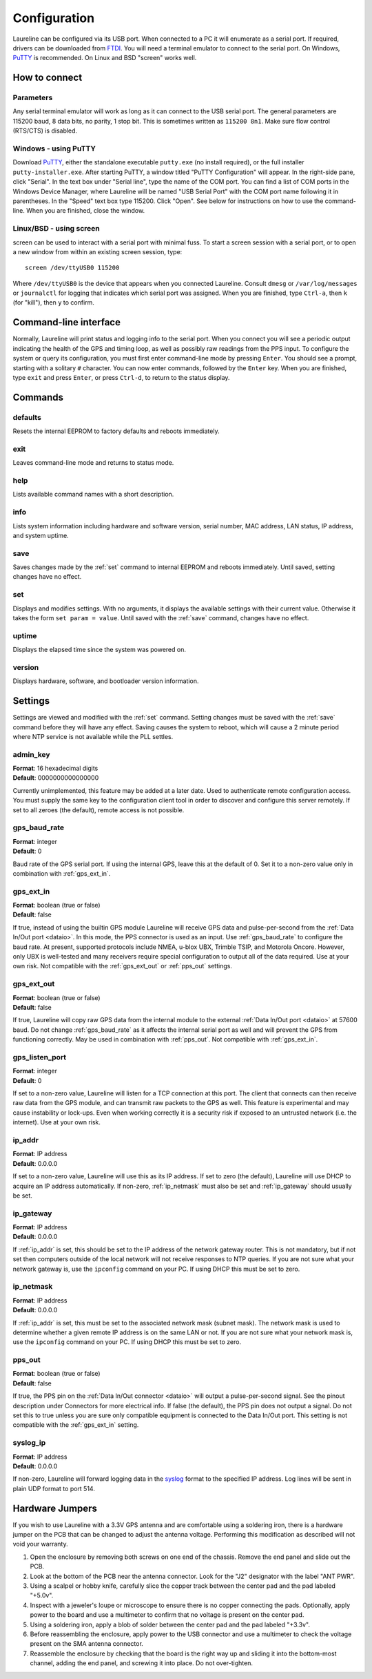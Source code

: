 Configuration
*************

Laureline can be configured via its USB port.
When connected to a PC it will enumerate as a serial port.
If required, drivers can be downloaded from `FTDI`_.
You will need a terminal emulator to connect to the serial port.
On Windows, `PuTTY`_ is recommended.
On Linux and BSD "screen" works well.

How to connect
==============

Parameters
----------
Any serial terminal emulator will work as long as it can connect to the USB serial port.
The general parameters are 115200 baud, 8 data bits, no parity, 1 stop bit.
This is sometimes written as ``115200 8n1``.
Make sure flow control (RTS/CTS) is disabled.

Windows - using PuTTY
----------------------
Download `PuTTY`_, either the standalone executable ``putty.exe`` (no install required), or the full installer ``putty-installer.exe``.
After starting PuTTY, a window titled "PuTTY Configuration" will appear.
In the right-side pane, click "Serial".
In the text box under "Serial line", type the name of the COM port.
You can find a list of COM ports in the Windows Device Manager, where Laureline will be named "USB Serial Port" with the COM port name following it in parentheses.
In the "Speed" text box type 115200. Click "Open".
See below for instructions on how to use the command-line.
When you are finished, close the window.

Linux/BSD - using screen
------------------------
screen can be used to interact with a serial port with minimal fuss.
To start a screen session with a serial port, or to open a new window from within an existing screen session, type::

    screen /dev/ttyUSB0 115200

Where ``/dev/ttyUSB0`` is the device that appears when you connected Laureline.
Consult ``dmesg`` or ``/var/log/messages`` or ``journalctl`` for logging that indicates which serial port was assigned.
When you are finished, type ``Ctrl-a``, then ``k`` (for "kill"), then ``y`` to confirm.

Command-line interface
======================

Normally, Laureline will print status and logging info to the serial port.
When you connect you will see a periodic output indicating the health of the GPS and timing loop, as well as possibly raw readings from the PPS input.
To configure the system or query its configuration, you must first enter command-line mode by pressing ``Enter``.
You should see a prompt, starting with a solitary ``#`` character.
You can now enter commands, followed by the ``Enter`` key.
When you are finished, type ``exit`` and press ``Enter``, or press ``Ctrl-d``, to return to the status display.

Commands
========

defaults
--------
Resets the internal EEPROM to factory defaults and reboots immediately.

exit
----
Leaves command-line mode and returns to status mode.

help
----
Lists available command names with a short description.

.. _info:

info
----
Lists system information including hardware and software version, serial
number, MAC address, LAN status, IP address, and system uptime.

.. _save:

save
----
Saves changes made by the :ref:`set` command to internal EEPROM and reboots immediately.
Until saved, setting changes have no effect.

.. _set:

set
---
Displays and modifies settings.
With no arguments, it displays the available settings with their current value.
Otherwise it takes the form ``set param = value``.
Until saved with the :ref:`save` command, changes have no effect.

uptime
------
Displays the elapsed time since the system was powered on.

version
-------
Displays hardware, software, and bootloader version information.

Settings
========
Settings are viewed and modified with the :ref:`set` command.
Setting changes must be saved with the :ref:`save` command before they will have any effect.
Saving causes the system to reboot, which will cause a 2 minute period where NTP service is not available while the PLL settles.

admin_key
---------
| **Format**: 16 hexadecimal digits
| **Default**: 0000000000000000

Currently unimplemented, this feature may be added at a later date.
Used to authenticate remote configuration access.
You must supply the same key to the configuration client tool in order to discover and configure this server remotely.
If set to all zeroes (the default), remote access is not possible.

.. _gps_baud_rate:

gps_baud_rate
-------------
| **Format**: integer
| **Default**: 0

Baud rate of the GPS serial port.
If using the internal GPS, leave this at the default of 0.
Set it to a non-zero value only in combination with :ref:`gps_ext_in`.

.. _gps_ext_in:

gps_ext_in
----------
| **Format**: boolean (true or false)
| **Default**: false

If true, instead of using the builtin GPS module Laureline will receive GPS data and pulse-per-second from the :ref:`Data In/Out port <dataio>`.
In this mode, the PPS connector is used as an input.
Use :ref:`gps_baud_rate` to configure the baud rate.
At present, supported protocols include NMEA, u-blox UBX, Trimble TSIP, and Motorola Oncore.
However, only UBX is well-tested and many receivers require special configuration to output all of the data required. Use at your own risk.
Not compatible with the :ref:`gps_ext_out` or :ref:`pps_out` settings.

.. _gps_ext_out:

gps_ext_out
-----------
| **Format**: boolean (true or false)
| **Default**: false

If true, Laureline will copy raw GPS data from the internal module to the external :ref:`Data In/Out port <dataio>` at 57600 baud.
Do not change :ref:`gps_baud_rate` as it affects the internal serial port as well and will prevent the GPS from functioning correctly.
May be used in combination with :ref:`pps_out`. Not compatible with :ref:`gps_ext_in`.

gps_listen_port
---------------
| **Format**: integer
| **Default**: 0

If set to a non-zero value, Laureline will listen for a TCP connection at this port.
The client that connects can then receive raw data from the GPS module, and can transmit raw packets to the GPS as well.
This feature is experimental and may cause instability or lock-ups.
Even when working correctly it is a security risk if exposed to an untrusted network (i.e. the internet).
Use at your own risk.

.. _ip_addr:

ip_addr
-------
| **Format**: IP address
| **Default**: 0.0.0.0

If set to a non-zero value, Laureline will use this as its IP address.
If set to zero (the default), Laureline will use DHCP to acquire an IP address automatically.
If non-zero, :ref:`ip_netmask` must also be set and :ref:`ip_gateway` should usually be set.

.. _ip_gateway:

ip_gateway
----------
| **Format**: IP address
| **Default**: 0.0.0.0

If :ref:`ip_addr` is set, this should be set to the IP address of the network gateway router.
This is not mandatory, but if not set then computers outside of the local network will not receive responses to NTP queries.
If you are not sure what your network gateway is, use the ``ipconfig`` command on your PC.
If using DHCP this must be set to zero.

.. _ip_netmask:

ip_netmask
----------
| **Format**: IP address
| **Default**: 0.0.0.0

If :ref:`ip_addr` is set, this must be set to the associated network mask (subnet mask).
The network mask is used to determine whether a given remote IP address is on the same LAN or not.
If you are not sure what your network mask is, use the ``ipconfig`` command on your PC.
If using DHCP this must be set to zero.

.. _pps_out:

pps_out
-------
| **Format**: boolean (true or false)
| **Default**: false

If true, the PPS pin on the :ref:`Data In/Out connector <dataio>` will output a pulse-per-second signal.
See the pinout description under Connectors for more electrical info.
If false (the default), the PPS pin does not output a signal.
Do not set this to true unless you are sure only compatible equipment is connected to the Data In/Out port.
This setting is not compatible with the :ref:`gps_ext_in` setting.

.. _syslog_ip:

syslog_ip
---------
| **Format**: IP address
| **Default**: 0.0.0.0

If non-zero, Laureline will forward logging data in the `syslog`_ format to the specified IP address.
Log lines will be sent in plain UDP format to port 514.


Hardware Jumpers
================

If you wish to use Laureline with a 3.3V GPS antenna and are comfortable using
a soldering iron, there is a hardware jumper on the PCB that can be changed to
adjust the antenna voltage.
Performing this modification as described will not void your warranty.

#. Open the enclosure by removing both screws on one end of the chassis.
   Remove the end panel and slide out the PCB.
#. Look at the bottom of the PCB near the antenna connector.
   Look for the "J2" designator with the label "ANT PWR".
#. Using a scalpel or hobby knife, carefully slice the copper track between the
   center pad and the pad labeled "+5.0v".
#. Inspect with a jeweler's loupe or microscope to ensure there is no copper
   connecting the pads.
   Optionally, apply power to the board and use a multimeter to confirm that no
   voltage is present on the center pad.
#. Using a soldering iron, apply a blob of solder between the center pad and
   the pad labeled "+3.3v".
#. Before reassembling the enclosure, apply power to the USB connector and use
   a multimeter to check the voltage present on the SMA antenna connector.
#. Reassemble the enclosure by checking that the board is the right way up and
   sliding it into the bottom-most channel, adding the end panel, and screwing
   it into place. Do not over-tighten.

.. _FTDI: http://www.ftdichip.com/Drivers/VCP.htm
.. _PuTTY: http://www.chiark.greenend.org.uk/~sgtatham/putty/download.html
.. _syslog: http://tools.ietf.org/html/rfc5424
